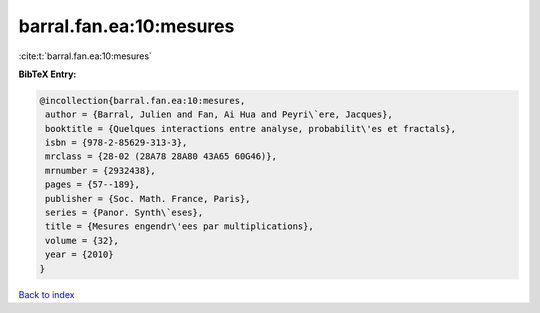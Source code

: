 barral.fan.ea:10:mesures
========================

:cite:t:`barral.fan.ea:10:mesures`

**BibTeX Entry:**

.. code-block:: bibtex

   @incollection{barral.fan.ea:10:mesures,
    author = {Barral, Julien and Fan, Ai Hua and Peyri\`ere, Jacques},
    booktitle = {Quelques interactions entre analyse, probabilit\'es et fractals},
    isbn = {978-2-85629-313-3},
    mrclass = {28-02 (28A78 28A80 43A65 60G46)},
    mrnumber = {2932438},
    pages = {57--189},
    publisher = {Soc. Math. France, Paris},
    series = {Panor. Synth\`eses},
    title = {Mesures engendr\'ees par multiplications},
    volume = {32},
    year = {2010}
   }

`Back to index <../By-Cite-Keys.html>`_
